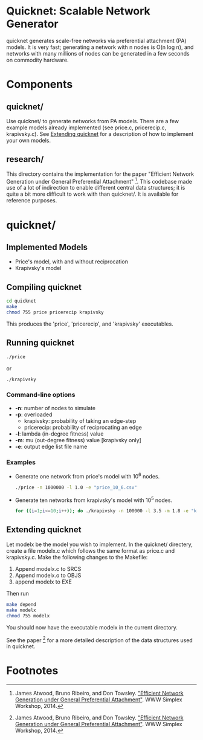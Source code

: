 * Quicknet: Scalable Network Generator
  quicknet generates scale-free networks via preferential attachment
  (PA) models.  It is very fast; generating a network with n nodes
  is O(n log n), and networks with many millions of nodes can
  be generated in a few seconds on commodity hardware.

* Components
** quicknet/
   Use quicknet/ to generate networks from PA models.  There are a few
   example models already implemented (see price.c, pricerecip.c,
   krapivsky.c).  See [[#extending-quicknet][Extending quicknet]] for a description of how to
   implement your own models.

** research/
   This directory contains the implementation for the paper "Efficient Network
   Generation under General Preferential Attachment" [1].  This codebase
   made use of a lot of indirection to enable different central data
   structures; it is quite a bit more difficult to work with than
   quicknet/.  It is available for reference purposes.

* quicknet/
** Implemented Models
   + Price's model, with and without reciprocation
   + Krapivsky's model
** Compiling quicknet
   #+begin_src sh
   cd quicknet
   make
   chmod 755 price pricerecip krapivsky
   #+end_src
   
   This produces the 'price', 'pricerecip', and 'krapivsky' executables.
** Running quicknet
   #+begin_src sh
   ./price
   #+end_src
   or
   #+begin_src sh
   ./krapivsky
   #+end_src
*** Command-line options
    + *-n*: number of nodes to simulate
    + *-p*: overloaded
      + krapivsky: probability of taking an edge-step
      + pricerecip: probability of reciprocating an edge
    + *-l*: lambda (in-degree fitness) value
    + *-m*: mu (out-degree fitness) value [krapivsky only]
    + *-e*: output edge list file name
      
*** Examples
    + Generate one network from price's model with 10^6 nodes.
      #+begin_src sh
      ./price -n 1000000 -l 1.0 -e "price_10_6.csv"
      #+end_src
    + Generate ten networks from krapivsky's model with 10^5 nodes.
      #+begin_src sh
      for ((i=1;i<=10;i++)); do ./krapivsky -n 100000 -l 3.5 -m 1.8 -e "krapivsky_10_5_${i}.csv"; done
      #+end_src
      
** Extending quicknet
   Let modelx be the model you wish to implement.  In the quicknet/
   directery, create a file modelx.c which follows the same format as
   price.c and krapivsky.c.  Make the following changes to the
   Makefile:

   1. Append modelx.c to SRCS
   2. Append modelx.o to OBJS
   3. append modelx to EXE
   
   Then run
   #+begin_src sh
   make depend
   make modelx
   chmod 755 modelx
   #+end_src
   
   
   You should now have the executable modelx in the current directory.

   See the paper [1] for a more detailed description of the data
   structures used in quicknet.

* Footnotes
[1] James Atwood, Bruno Ribeiro, and Don Towsley. [[http://arxiv.org/abs/1403.4521]["Efficient Network
   Generation under General Preferential Attachment"]].  WWW Simplex Workshop, 2014.  

   
  
